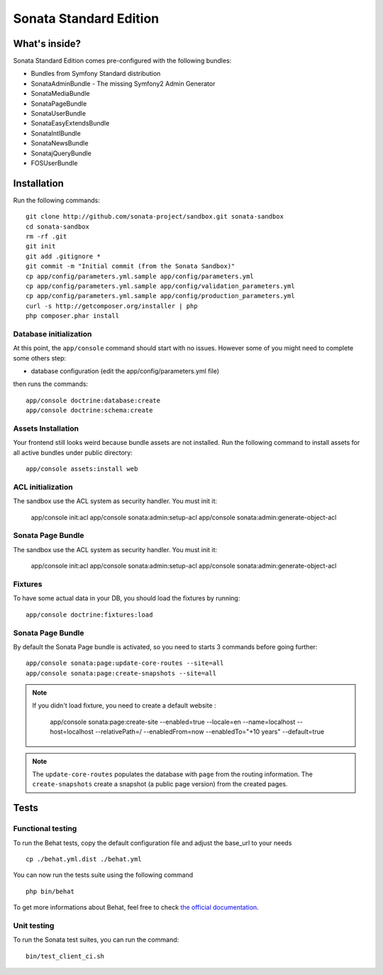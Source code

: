 Sonata Standard Edition
=======================

What's inside?
--------------

Sonata Standard Edition comes pre-configured with the following bundles:

* Bundles from Symfony Standard distribution
* SonataAdminBundle - The missing Symfony2 Admin Generator
* SonataMediaBundle
* SonataPageBundle
* SonataUserBundle
* SonataEasyExtendsBundle
* SonataIntlBundle
* SonataNewsBundle
* SonatajQueryBundle
* FOSUserBundle

Installation
------------

Run the following commands::

    git clone http://github.com/sonata-project/sandbox.git sonata-sandbox
    cd sonata-sandbox
    rm -rf .git
    git init
    git add .gitignore *
    git commit -m "Initial commit (from the Sonata Sandbox)"
    cp app/config/parameters.yml.sample app/config/parameters.yml
    cp app/config/parameters.yml.sample app/config/validation_parameters.yml
    cp app/config/parameters.yml.sample app/config/production_parameters.yml
    curl -s http://getcomposer.org/installer | php
    php composer.phar install

Database initialization
~~~~~~~~~~~~~~~~~~~~~~~

At this point, the ``app/console`` command should start with no issues. However some of you might need to complete some others step:

* database configuration (edit the app/config/parameters.yml file)

then runs the commands::

    app/console doctrine:database:create
    app/console doctrine:schema:create

Assets Installation
~~~~~~~~~~~~~~~~~~~
Your frontend still looks weird because bundle assets are not installed. Run the following command to install assets for all active bundles under public directory::

    app/console assets:install web

ACL initialization
~~~~~~~~~~~~~~~~~~

The sandbox use the ACL system as security handler. You must init it:

    app/console init:acl
    app/console sonata:admin:setup-acl
    app/console sonata:admin:generate-object-acl

Sonata Page Bundle
~~~~~~~~~~~~~~~~~~

The sandbox use the ACL system as security handler. You must init it:

    app/console init:acl
    app/console sonata:admin:setup-acl
    app/console sonata:admin:generate-object-acl

Fixtures
~~~~~~~~

To have some actual data in your DB, you should load the fixtures by running::

    app/console doctrine:fixtures:load

Sonata Page Bundle
~~~~~~~~~~~~~~~~~~

By default the Sonata Page bundle is activated, so you need to starts 3 commands before going further::

    app/console sonata:page:update-core-routes --site=all
    app/console sonata:page:create-snapshots --site=all


.. note::

   If you didn't load fixture, you need to create a default website :

       app/console sonata:page:create-site --enabled=true --locale=en --name=localhost --host=localhost --relativePath=/ --enabledFrom=now --enabledTo="+10 years" --default=true


.. note::

    The ``update-core-routes`` populates the database with ``page`` from the routing information.
    The ``create-snapshots`` create a snapshot (a public page version) from the created pages.


Tests
-----

Functional testing
~~~~~~~~~~~~~~~~~~

To run the Behat tests, copy the default configuration file and adjust the base_url to your needs
::

    cp ./behat.yml.dist ./behat.yml

You can now run the tests suite using the following command
::

    php bin/behat

To get more informations about Behat, feel free to check `the official documentation
<http://docs.behat.org/>`_.


Unit testing
~~~~~~~~~~~~

To run the Sonata test suites, you can run the command::

    bin/test_client_ci.sh

